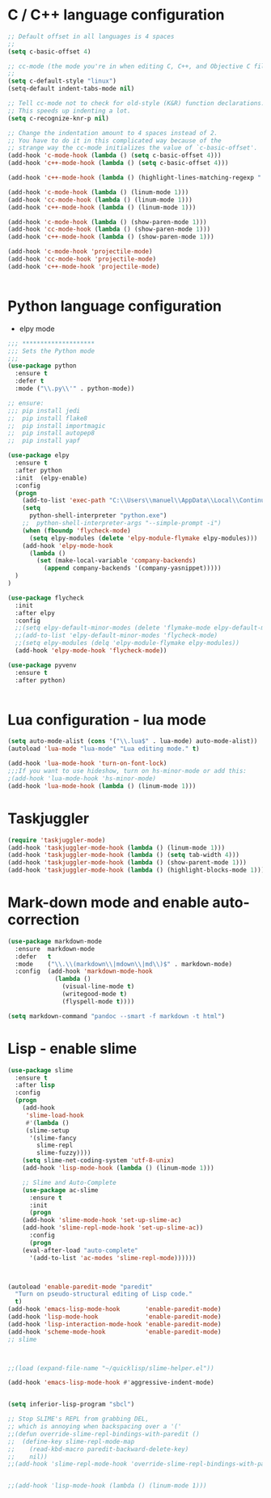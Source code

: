 #+STARTUP: overview

 
* C / C++ language configuration
#+BEGIN_SRC emacs-lisp
;; Default offset in all languages is 4 spaces
;;
(setq c-basic-offset 4)

;; cc-mode (the mode you're in when editing C, C++, and Objective C files)
;;
(setq c-default-style "linux")
(setq-default indent-tabs-mode nil)

;; Tell cc-mode not to check for old-style (K&R) function declarations.
;; This speeds up indenting a lot.
(setq c-recognize-knr-p nil)

;; Change the indentation amount to 4 spaces instead of 2.
;; You have to do it in this complicated way because of the
;; strange way the cc-mode initializes the value of `c-basic-offset'.
(add-hook 'c-mode-hook (lambda () (setq c-basic-offset 4)))
(add-hook 'c++-mode-hook (lambda () (setq c-basic-offset 4)))

(add-hook 'c++-mode-hook (lambda () (highlight-lines-matching-regexp ".\{91\}" "hi-green-b")))

(add-hook 'c-mode-hook (lambda () (linum-mode 1)))
(add-hook 'cc-mode-hook (lambda () (linum-mode 1)))
(add-hook 'c++-mode-hook (lambda () (linum-mode 1)))

(add-hook 'c-mode-hook (lambda () (show-paren-mode 1)))
(add-hook 'cc-mode-hook (lambda () (show-paren-mode 1)))
(add-hook 'c++-mode-hook (lambda () (show-paren-mode 1)))

(add-hook 'c-mode-hook 'projectile-mode)
(add-hook 'cc-mode-hook 'projectile-mode)
(add-hook 'c++-mode-hook 'projectile-mode)


#+END_SRC

* Python language configuration
 - elpy mode 
#+BEGIN_SRC emacs-lisp
;;; ********************
;;; Sets the Python mode
;;;
(use-package python
  :ensure t
  :defer t
  :mode ("\\.py\\'" . python-mode))

;; ensure:
;;; pip install jedi
;;  pip install flake8
;;  pip install importmagic
;;  pip install autopep8
;;  pip install yapf

(use-package elpy
  :ensure t
  :after python
  :init  (elpy-enable)
  :config
  (progn 
    (add-to-list 'exec-path "C:\\Users\\manuel\\AppData\\Local\\Continuum\\anaconda3\\")
    (setq
      python-shell-interpreter "python.exe")
    ;;  python-shell-interpreter-args "--simple-prompt -i")
    (when (fboundp 'flycheck-mode)
      (setq elpy-modules (delete 'elpy-module-flymake elpy-modules)))
    (add-hook 'elpy-mode-hook
      (lambda ()
        (set (make-local-variable 'company-backends)
          (append company-backends '(company-yasnippet)))))
  )
)

(use-package flycheck
  :init
  :after elpy
  :config
  ;;(setq elpy-default-minor-modes (delete 'flymake-mode elpy-default-minor-modes))
  ;;(add-to-list 'elpy-default-minor-modes 'flycheck-mode) 
  ;;(setq elpy-modules (delq 'elpy-module-flymake elpy-modules))
  (add-hook 'elpy-mode-hook 'flycheck-mode))

(use-package pyvenv
  :ensure t
  :after python)


#+END_SRC

#+RESULTS:

* Lua configuration - lua mode
#+BEGIN_SRC emacs-lisp
(setq auto-mode-alist (cons '("\\.lua$" . lua-mode) auto-mode-alist))
(autoload 'lua-mode "lua-mode" "Lua editing mode." t)

(add-hook 'lua-mode-hook 'turn-on-font-lock)
;;;If you want to use hideshow, turn on hs-minor-mode or add this:
;(add-hook 'lua-mode-hook 'hs-minor-mode)
(add-hook 'lua-mode-hook (lambda () (linum-mode 1)))

#+END_SRC

* Taskjuggler
#+BEGIN_SRC emacs-lisp
(require 'taskjuggler-mode)
(add-hook 'taskjuggler-mode-hook (lambda () (linum-mode 1)))
(add-hook 'taskjuggler-mode-hook (lambda () (setq tab-width 4)))
(add-hook 'taskjuggler-mode-hook (lambda () (show-parent-mode 1)))
(add-hook 'taskjuggler-mode-hook (lambda () (highlight-blocks-mode 1)))
#+END_SRC

* Mark-down mode and enable auto-correction
#+BEGIN_SRC emacs-lisp
(use-package markdown-mode
  :ensure  markdown-mode
  :defer   t
  :mode    ("\\.\\(markdown\\|mdown\\|md\\)$" . markdown-mode)
  :config  (add-hook 'markdown-mode-hook
             (lambda ()
               (visual-line-mode t)
               (writegood-mode t)
               (flyspell-mode t))))

(setq markdown-command "pandoc --smart -f markdown -t html")
#+END_SRC

* Lisp - enable slime
#+BEGIN_SRC emacs-lisp
(use-package slime
  :ensure t
  :after lisp
  :config
  (progn
    (add-hook
     'slime-load-hook
     #'(lambda ()
	 (slime-setup 
	  '(slime-fancy
	    slime-repl
	    slime-fuzzy))))
    (setq slime-net-coding-system 'utf-8-unix)
    (add-hook 'lisp-mode-hook (lambda () (linum-mode 1)))

    ;; Slime and Auto-Complete
    (use-package ac-slime
      :ensure t
      :init
      (progn
	(add-hook 'slime-mode-hook 'set-up-slime-ac)
	(add-hook 'slime-repl-mode-hook 'set-up-slime-ac))
      :config
      (progn
	(eval-after-load "auto-complete"
	  '(add-to-list 'ac-modes 'slime-repl-mode))))))



(autoload 'enable-paredit-mode "paredit"
  "Turn on pseudo-structural editing of Lisp code."
  t)
(add-hook 'emacs-lisp-mode-hook       'enable-paredit-mode)
(add-hook 'lisp-mode-hook             'enable-paredit-mode)
(add-hook 'lisp-interaction-mode-hook 'enable-paredit-mode)
(add-hook 'scheme-mode-hook           'enable-paredit-mode)
;; slime



;;(load (expand-file-name "~/quicklisp/slime-helper.el"))

(add-hook 'emacs-lisp-mode-hook #'aggressive-indent-mode)


(setq inferior-lisp-program "sbcl")

;; Stop SLIME's REPL from grabbing DEL,
;; which is annoying when backspacing over a '('
;;(defun override-slime-repl-bindings-with-paredit ()
;;  (define-key slime-repl-mode-map
;;    (read-kbd-macro paredit-backward-delete-key)
;;    nil))
;;(add-hook 'slime-repl-mode-hook 'override-slime-repl-bindings-with-paredit)


;;(add-hook 'lisp-mode-hook (lambda () (linum-mode 1)))
#+END_SRC

#+RESULTS:
: sbcl
